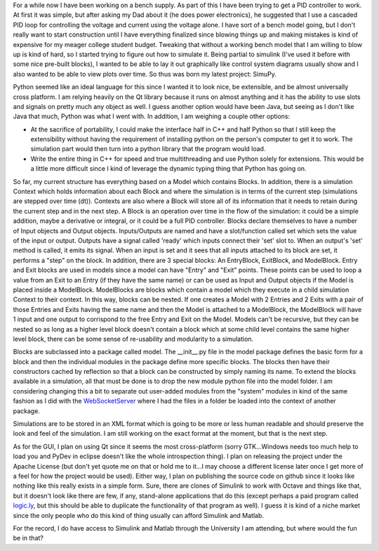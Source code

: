 For a while now I have been working on a bench supply. As part of this I have been trying to get a PID controller to work. At first it was simple, but after asking my Dad about it (he does power electronics), he suggested that I use a cascaded PID loop for controlling the voltage and current using the voltage alone. I have sort of a bench model going, but I don't really want to start construction until I have everything finalized since blowing things up and making mistakes is kind of expensive for my meager college student budget. Tweaking that without a working bench model that I am willing to blow up is kind of hard, so I started trying to figure out how to simulate it. Being partial to simulink (I've used it before with some nice pre-built blocks), I wanted to be able to lay it out graphically like control system diagrams usually show and I also wanted to be able to view plots over time. So thus was born my latest project\: SimuPy.

Python seemed like an ideal language for this since I wanted it to look nice, be extensible, and be almost universally cross platform. I am relying heavily on the Qt library because it runs on almost anything and it has the ability to use slots and signals on pretty much any object as well. I guess another option would have been Java, but seeing as I don't like Java that much, Python was what I went with. In addition, I am weighing a couple other options\:


* At the sacrifice of portability, I could make the interface half in C++ and half Python so that I still keep the extensibility without having the requirement of installing python on the person's computer to get it to work. The simulation part would then turn into a python library that the program would load.


* Write the entire thing in C++ for speed and true multithreading and use Python solely for extensions. This would be a little more difficult since I kind of leverage the dynamic typing thing that Python has going on.



So far, my current structure has everything based on a Model which contains Blocks. In addition, there is a simulation Context which holds information about each Block and where the simulation is in terms of the current step (simulations are stepped over time (dt)). Contexts are also where a Block will store all of its information that it needs to retain during the current step and in the next step. A Block is an operation over time in the flow of the simulation\: it could be a simple addition, maybe a derivative or integral, or it could be a full PID controller. Blocks declare themselves to have a number of Input objects and Output objects. Inputs/Outputs are named and have a slot/function called set which sets the value of the input or output. Outputs have a signal called 'ready' which inputs connect their 'set' slot to. When an output's 'set' method is called, it emits its signal. When an input is set and it sees that all inputs attached to its block are set, it performs a "step" on the block. In addition, there are 3 special blocks\: An EntryBlock, ExitBlock, and ModelBlock. Entry and Exit blocks are used in models since a model can have "Entry" and "Exit" points. These points can be used to loop a value from an Exit to an Entry (if they have the same name) or can be used as Input and Output objects if the Model is placed inside a ModelBlock. ModelBlocks are blocks which contain a model which they execute in a child simulation Context to their context. In this way, blocks can be nested. If one creates a Model with 2 Entries and 2 Exits with a pair of those Entries and Exits having the same name and then the Model is attached to a ModelBlock, the ModelBlock will have 1 input and one output to corrispond to the free Entry and Exit on the Model. Models can't be recursive, but they can be nested so as long as a higher level block doesn't contain a block which at some child level contains the same higher level block, there can be some sense of re-usability and modularity to a simulation.

Blocks are subclassed into a package called model. The __init__.py file in the model package defines the basic form for a block and then the individual modules in the package define more specific blocks. The blocks then have their constructors cached by reflection so that a block can be constructed by simply naming its name. To extend the blocks available in a simulation, all that must be done is to drop the new module python file into the model folder. I am considering changing this a bit to separate out user-added modules from the "system" modules in kind of the same fashion as I did with the `WebSocketServer <http://cuznersoft.com/wordpress/?p=188>`__ where I had the files in a folder be loaded into the context of another package.

Simulations are to be stored in an XML format which is going to be more or less human readable and should preserve the look and feel of the simulation. I am still working on the exact format at the moment, but that is the next step.

As for the GUI, I plan on using Qt since it seems the most cross-platform (sorry GTK...Windows needs too much help to load you and PyDev in eclipse doesn't like the whole introspection thing). I plan on releasing the project under the Apache License (but don't yet quote me on that or hold me to it...I may choose a different license later once I get more of a feel for how the project would be used). Either way, I plan on publishing the source code on github since it looks like nothing like this really exists in a simple form. Sure, there are clones of Simulink to work with Octave and things like that, but it doesn't look like there are few, if any, stand-alone applications that do this (except perhaps a paid program called `logic.ly <http://logic.ly/>`__, but this should be able to duplicate the functionality of that program as well). I guess it is kind of a niche market since the only people who do this kind of thing usually can afford Simulink and Matlab.

For the record, I do have access to Simulink and Matlab through the University I am attending, but where would the fun be in that?

.. rstblog-settings::
   :title: Cloning Simulink...in Python
   :date: 2012/09/24
   :url: /2012/09/24/cloning-simulink-in-python